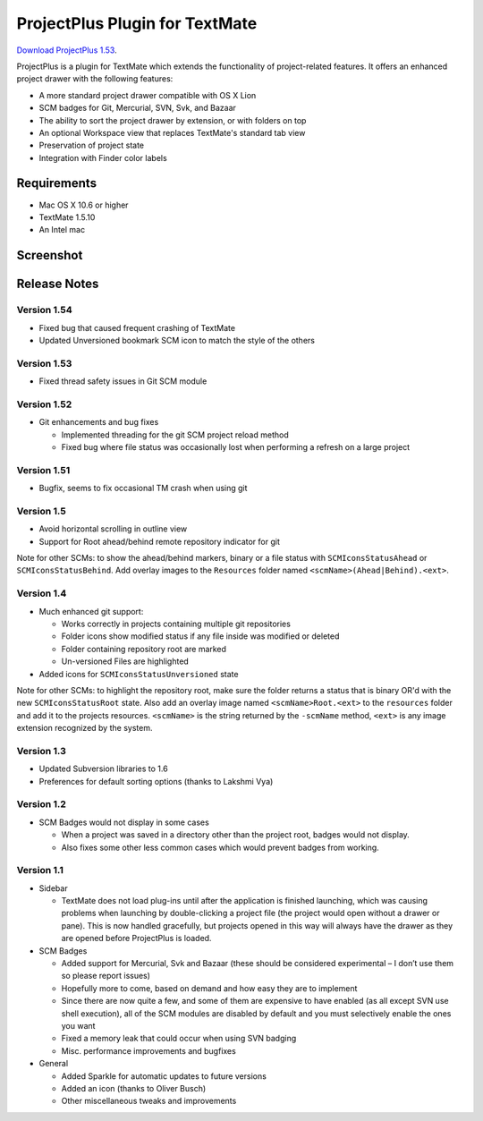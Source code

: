 ProjectPlus Plugin for TextMate
###############################

`Download ProjectPlus 1.53
<https://github.com/downloads/fdintino/projectplus/ProjectPlus-1.53.tmplugin.zip>`_.

ProjectPlus is a plugin for TextMate which extends the functionality of
project-related features. It offers an enhanced project drawer with the
following features:

- A more standard project drawer compatible with OS X Lion
- SCM badges for Git, Mercurial, SVN, Svk, and Bazaar
- The ability to sort the project drawer by extension, or with folders
  on top
- An optional Workspace view that replaces TextMate's standard tab view
- Preservation of project state
- Integration with Finder color labels

Requirements
============
- Mac OS X 10.6 or higher
- TextMate 1.5.10
- An Intel mac

Screenshot
==========

.. image:: http://fdintino.github.com/projectplus/screenshot.png

Release Notes
=============

Version 1.54
------------

- Fixed bug that caused frequent crashing of TextMate
- Updated Unversioned bookmark SCM icon to match the style of the others

Version 1.53
------------

- Fixed thread safety issues in Git SCM module

Version 1.52
------------

- Git enhancements and bug fixes

  - Implemented threading for the git SCM project reload method
  - Fixed bug where file status was occasionally lost when performing a
    refresh on a large project

Version 1.51
------------

- Bugfix, seems to fix occasional TM crash when using git

Version 1.5
-----------

- Avoid horizontal scrolling in outline view
- Support for Root ahead/behind remote repository indicator for git

Note for other SCMs: to show the ahead/behind markers, binary or a file
status with ``SCMIconsStatusAhead`` or ``SCMIconsStatusBehind``. Add
overlay images to the ``Resources`` folder named
``<scmName>(Ahead|Behind).<ext>``.

Version 1.4
-----------

- Much enhanced git support:

  - Works correctly in projects containing multiple git repositories
  - Folder icons show modified status if any file inside was modified or deleted
  - Folder containing repository root are marked
  - Un-versioned Files are highlighted 

- Added icons for ``SCMIconsStatusUnversioned`` state

Note for other SCMs: to highlight the repository root, make sure the
folder returns a status that is binary OR'd with the new
``SCMIconsStatusRoot`` state. Also add an overlay image named
``<scmName>Root.<ext>`` to the ``resources`` folder and add it to the
projects resources. ``<scmName>`` is the string returned by the
``-scmName`` method, ``<ext>`` is any image extension recognized by the
system.

Version 1.3
-----------

- Updated Subversion libraries to 1.6
- Preferences for default sorting options (thanks to Lakshmi Vya)

Version 1.2
-----------

- SCM Badges would not display in some cases

  - When a project was saved in a directory other than the project root,
    badges would not display.
  - Also fixes some other less common cases which would prevent badges
    from working.

Version 1.1
-----------

- Sidebar

  - TextMate does not load plug-ins until after the application is
    finished launching, which was causing problems when launching by
    double-clicking a project file (the project would open without a
    drawer or pane). This is now handled gracefully, but projects opened
    in this way will always have the drawer as they are opened before
    ProjectPlus is loaded.

- SCM Badges

  - Added support for Mercurial, Svk and Bazaar (these should be
    considered experimental – I don’t use them so please report issues)
  - Hopefully more to come, based on demand and how easy they are to
    implement
  - Since there are now quite a few, and some of them are expensive to
    have enabled (as all except SVN use shell execution), all of the SCM
    modules are disabled by default and you must selectively enable the
    ones you want
  - Fixed a memory leak that could occur when using SVN badging
  - Misc. performance improvements and bugfixes

- General

  - Added Sparkle for automatic updates to future versions
  - Added an icon (thanks to Oliver Busch)
  - Other miscellaneous tweaks and improvements